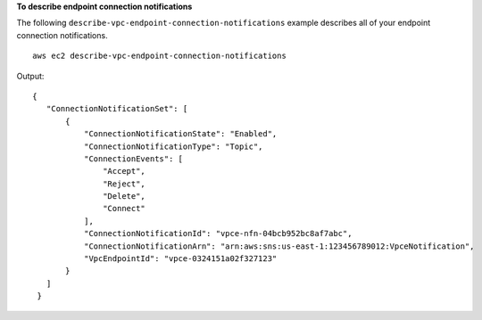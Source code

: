 **To describe endpoint connection notifications**

The following ``describe-vpc-endpoint-connection-notifications`` example describes all of your endpoint connection notifications. ::

  aws ec2 describe-vpc-endpoint-connection-notifications

Output::

 {
    "ConnectionNotificationSet": [
        {
            "ConnectionNotificationState": "Enabled", 
            "ConnectionNotificationType": "Topic", 
            "ConnectionEvents": [
                "Accept", 
                "Reject", 
                "Delete", 
                "Connect"
            ], 
            "ConnectionNotificationId": "vpce-nfn-04bcb952bc8af7abc", 
            "ConnectionNotificationArn": "arn:aws:sns:us-east-1:123456789012:VpceNotification", 
            "VpcEndpointId": "vpce-0324151a02f327123"
        }
    ]
  }
